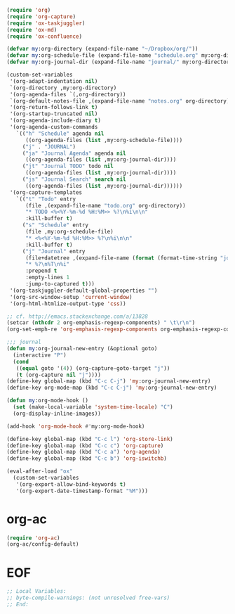 #+STARTUP: showall

#+BEGIN_SRC emacs-lisp
(require 'org)
(require 'org-capture)
(require 'ox-taskjuggler)
(require 'ox-md)
(require 'ox-confluence)

(defvar my:org-directory (expand-file-name "~/Dropbox/org/"))
(defvar my:org-schedule-file (expand-file-name "schedule.org" my:org-directory))
(defvar my:org-journal-dir (expand-file-name "journal/" my:org-directory))

(custom-set-variables
 '(org-adapt-indentation nil)
 `(org-directory ,my:org-directory)
 '(org-agenda-files `(,org-directory))
 `(org-default-notes-file ,(expand-file-name "notes.org" org-directory))
 '(org-return-follows-link t)
 '(org-startup-truncated nil)
 '(org-agenda-include-diary t)
 '(org-agenda-custom-commands
   `(("h" "Schedule" agenda nil
      ((org-agenda-files (list ,my:org-schedule-file))))
     ("j" . "JOURNAL")
     ("ja" "Journal Agenda" agenda nil
      ((org-agenda-files (list ,my:org-journal-dir))))
     ("jt" "Journal TODO" todo nil
      ((org-agenda-files (list ,my:org-journal-dir))))
     ("js" "Journal Search" search nil
      ((org-agenda-files (list ,my:org-journal-dir))))))
 '(org-capture-templates
   `(("t" "Todo" entry
      (file ,(expand-file-name "todo.org" org-directory))
      "* TODO <%<%Y-%m-%d %H:%M>> %?\n%i\n\n"
      :kill-buffer t)
     ("s" "Schedule" entry
      (file ,my:org-schedule-file)
      "* <%<%Y-%m-%d %H:%M>> %?\n%i\n\n"
      :kill-buffer t)
     ("j" "Journal" entry
      (file+datetree ,(expand-file-name (format (format-time-string "journal-%Y-%%s.org") (system-name)) my:org-journal-dir))
      "* %?\n%T\n%i"
      :prepend t
      :empty-lines 1
      :jump-to-captured t)))
 '(org-taskjuggler-default-global-properties "")
 '(org-src-window-setup 'current-window)
 '(org-html-htmlize-output-type 'css))

;; cf. http://emacs.stackexchange.com/a/13828
(setcar (nthcdr 2 org-emphasis-regexp-components) " \t\r\n")
(org-set-emph-re 'org-emphasis-regexp-components org-emphasis-regexp-components)

;;; journal
(defun my:org-journal-new-entry (&optional goto)
  (interactive "P")
  (cond
   ((equal goto '(4)) (org-capture-goto-target "j"))
   (t (org-capture nil "j"))))
(define-key global-map (kbd "C-c C-j") 'my:org-journal-new-entry)
(define-key org-mode-map (kbd "C-c C-j") 'my:org-journal-new-entry)

(defun my:org-mode-hook ()
  (set (make-local-variable 'system-time-locale) "C")
  (org-display-inline-images))

(add-hook 'org-mode-hook #'my:org-mode-hook)

(define-key global-map (kbd "C-c l") 'org-store-link)
(define-key global-map (kbd "C-c c") 'org-capture)
(define-key global-map (kbd "C-c a") 'org-agenda)
(define-key global-map (kbd "C-c b") 'org-iswitchb)

(eval-after-load "ox"
  (custom-set-variables
   '(org-export-allow-bind-keywords t)
   '(org-export-date-timestamp-format "%M")))
#+END_SRC

* org-ac

#+BEGIN_SRC emacs-lisp
(require 'org-ac)
(org-ac/config-default)
#+END_SRC

* EOF

#+BEGIN_SRC emacs-lisp
;; Local Variables:
;; byte-compile-warnings: (not unresolved free-vars)
;; End:
#+END_SRC
